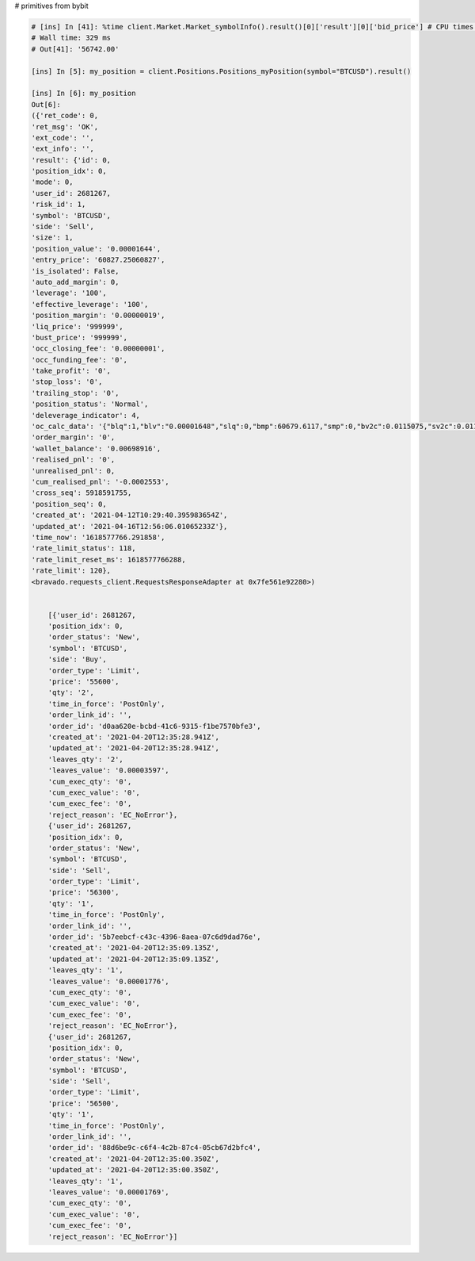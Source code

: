 # primitives from bybit

.. code-block:: python

        # [ins] In [41]: %time client.Market.Market_symbolInfo().result()[0]['result'][0]['bid_price'] # CPU times: user 3.06 ms, sys: 220 µs, total: 3.28 ms
        # Wall time: 329 ms
        # Out[41]: '56742.00'

        [ins] In [5]: my_position = client.Positions.Positions_myPosition(symbol="BTCUSD").result()

        [ins] In [6]: my_position
        Out[6]:
        ({'ret_code': 0,
        'ret_msg': 'OK',
        'ext_code': '',
        'ext_info': '',
        'result': {'id': 0,
        'position_idx': 0,
        'mode': 0,
        'user_id': 2681267,
        'risk_id': 1,
        'symbol': 'BTCUSD',
        'side': 'Sell',
        'size': 1,
        'position_value': '0.00001644',
        'entry_price': '60827.25060827',
        'is_isolated': False,
        'auto_add_margin': 0,
        'leverage': '100',
        'effective_leverage': '100',
        'position_margin': '0.00000019',
        'liq_price': '999999',
        'bust_price': '999999',
        'occ_closing_fee': '0.00000001',
        'occ_funding_fee': '0',
        'take_profit': '0',
        'stop_loss': '0',
        'trailing_stop': '0',
        'position_status': 'Normal',
        'deleverage_indicator': 4,
        'oc_calc_data': '{"blq":1,"blv":"0.00001648","slq":0,"bmp":60679.6117,"smp":0,"bv2c":0.0115075,"sv2c":0.0114925}',
        'order_margin': '0',
        'wallet_balance': '0.00698916',
        'realised_pnl': '0',
        'unrealised_pnl': 0,
        'cum_realised_pnl': '-0.0002553',
        'cross_seq': 5918591755,
        'position_seq': 0,
        'created_at': '2021-04-12T10:29:40.395983654Z',
        'updated_at': '2021-04-16T12:56:06.01065233Z'},
        'time_now': '1618577766.291858',
        'rate_limit_status': 118,
        'rate_limit_reset_ms': 1618577766288,
        'rate_limit': 120},
        <bravado.requests_client.RequestsResponseAdapter at 0x7fe561e92280>)


            [{'user_id': 2681267,
            'position_idx': 0,
            'order_status': 'New',
            'symbol': 'BTCUSD',
            'side': 'Buy',
            'order_type': 'Limit',
            'price': '55600',
            'qty': '2',
            'time_in_force': 'PostOnly',
            'order_link_id': '',
            'order_id': 'd0aa620e-bcbd-41c6-9315-f1be7570bfe3',
            'created_at': '2021-04-20T12:35:28.941Z',
            'updated_at': '2021-04-20T12:35:28.941Z',
            'leaves_qty': '2',
            'leaves_value': '0.00003597',
            'cum_exec_qty': '0',
            'cum_exec_value': '0',
            'cum_exec_fee': '0',
            'reject_reason': 'EC_NoError'},
            {'user_id': 2681267,
            'position_idx': 0,
            'order_status': 'New',
            'symbol': 'BTCUSD',
            'side': 'Sell',
            'order_type': 'Limit',
            'price': '56300',
            'qty': '1',
            'time_in_force': 'PostOnly',
            'order_link_id': '',
            'order_id': '5b7eebcf-c43c-4396-8aea-07c6d9dad76e',
            'created_at': '2021-04-20T12:35:09.135Z',
            'updated_at': '2021-04-20T12:35:09.135Z',
            'leaves_qty': '1',
            'leaves_value': '0.00001776',
            'cum_exec_qty': '0',
            'cum_exec_value': '0',
            'cum_exec_fee': '0',
            'reject_reason': 'EC_NoError'},
            {'user_id': 2681267,
            'position_idx': 0,
            'order_status': 'New',
            'symbol': 'BTCUSD',
            'side': 'Sell',
            'order_type': 'Limit',
            'price': '56500',
            'qty': '1',
            'time_in_force': 'PostOnly',
            'order_link_id': '',
            'order_id': '88d6be9c-c6f4-4c2b-87c4-05cb67d2bfc4',
            'created_at': '2021-04-20T12:35:00.350Z',
            'updated_at': '2021-04-20T12:35:00.350Z',
            'leaves_qty': '1',
            'leaves_value': '0.00001769',
            'cum_exec_qty': '0',
            'cum_exec_value': '0',
            'cum_exec_fee': '0',
            'reject_reason': 'EC_NoError'}]
